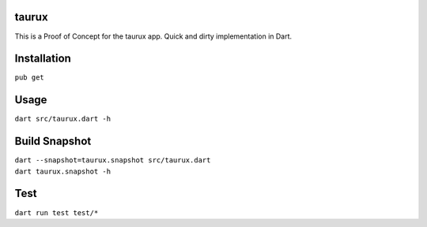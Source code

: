 .. image:: https://travis-ci.org/0xflotus/taurux.svg?branch=master
    :target: https://travis-ci.org/0xflotus/taurux
    
.. image:: https://api.codacy.com/project/badge/Grade/7f7e03e407af4ff389b8dcc52f555dfc    
    :target: https://www.codacy.com/app/0xflotus/taurux?utm_source=github.com&amp;utm_medium=referral&amp;utm_content=0xflotus/taurux&amp;utm_campaign=Badge_Grade

taurux
======

This is a Proof of Concept for the taurux app. Quick and dirty
implementation in Dart.

Installation
============

``pub get``

Usage
=====

``dart src/taurux.dart -h``

Build Snapshot
==============

| ``dart --snapshot=taurux.snapshot src/taurux.dart``
| ``dart taurux.snapshot -h``

Test
====

| ``dart run test test/*``
